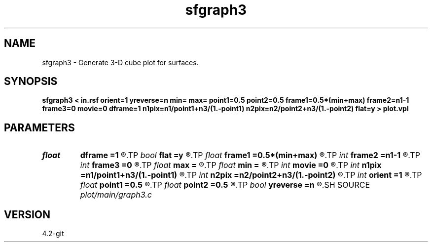 .TH sfgraph3 1  "APRIL 2023" Madagascar "Madagascar Manuals"
.SH NAME
sfgraph3 \- Generate 3-D cube plot for surfaces.
.SH SYNOPSIS
.B sfgraph3 < in.rsf orient=1 yreverse=n min= max= point1=0.5 point2=0.5 frame1=0.5*(min+max) frame2=n1-1 frame3=0 movie=0 dframe=1 n1pix=n1/point1+n3/(1.-point1) n2pix=n2/point2+n3/(1.-point2) flat=y > plot.vpl
.SH PARAMETERS
.PD 0
.TP
.I float  
.B dframe
.B =1
.R  	frame increment in a movie
.TP
.I bool   
.B flat
.B =y
.R  [y/n]	if n, display perspective view
.TP
.I float  
.B frame1
.B =0.5*(min+max)
.R  
.TP
.I int    
.B frame2
.B =n1-1
.R  
.TP
.I int    
.B frame3
.B =0
.R  	frame numbers for cube faces
.TP
.I float  
.B max
.B =
.R  	maximum function value
.TP
.I float  
.B min
.B =
.R  	minimum function value
.TP
.I int    
.B movie
.B =0
.R  	0: no movie, 1: movie over axis 1, 2: axis 2, 3: axis 3
.TP
.I int    
.B n1pix
.B =n1/point1+n3/(1.-point1)
.R  	number of vertical pixels
.TP
.I int    
.B n2pix
.B =n2/point2+n3/(1.-point2)
.R  	number of horizontal pixels
.TP
.I int    
.B orient
.B =1
.R  	function orientation
.TP
.I float  
.B point1
.B =0.5
.R  	fraction of the vertical axis for front face
.TP
.I float  
.B point2
.B =0.5
.R  	fraction of the horizontal axis for front face
.TP
.I bool   
.B yreverse
.B =n
.R  [y/n]
.SH SOURCE
.I plot/main/graph3.c
.SH VERSION
4.2-git
